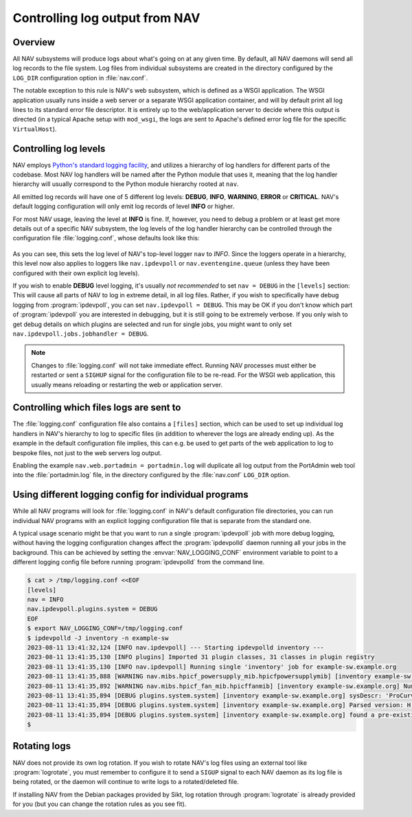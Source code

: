 ===============================
Controlling log output from NAV
===============================

Overview
========

All NAV subsystems will produce logs about what's going on at any given time.
By default, all NAV daemons will send all log records to the file system.  Log
files from individual subsystems are created in the directory configured by the
``LOG_DIR`` configuration option in :file:`nav.conf`.

The notable exception to this rule is NAV's web subsystem, which is defined as
a WSGI application.  The WSGI application usually runs inside a web server or a
separate WSGI application container, and will by default print all log lines to
its standard error file descriptor.  It is entirely up to the web/application
server to decide where this output is directed (in a typical Apache setup with
``mod_wsgi``, the logs are sent to Apache's defined error log file for the
specific ``VirtualHost``).

Controlling log levels
======================

NAV employs `Python's standard logging facility
<https://docs.python.org/3/library/logging.html>`_, and utilizes a hierarchy of
log handlers for different parts of the codebase.  Most NAV log handlers will
be named after the Python module that uses it, meaning that the log handler
hierarchy will usually correspond to the Python module hierarchy rooted at
``nav``.

All emitted log records will have one of 5 different log levels: **DEBUG**,
**INFO**, **WARNING**, **ERROR** or **CRITICAL**.  NAV's default logging configuration
will only emit log records of level **INFO** or higher.

For most NAV usage, leaving the level at **INFO** is fine.  If, however, you need
to debug a problem or at least get more details out of a specific NAV
subsystem, the log levels of the log handler hierarchy can be controlled
through the configuration file :file:`logging.conf`, whose defaults look like this:

   .. literalinclude:: ../../python/nav/etc/logging.conf

As you can see, this sets the log level of NAV's top-level logger ``nav`` to
*INFO*.  Since the loggers operate in a hierarchy, this level now also applies
to loggers like ``nav.ipdevpoll`` or ``nav.eventengine.queue`` (unless they
have been configured with their own explicit log levels).

If you wish to enable **DEBUG** level logging, it's usually *not recommended*
to set ``nav = DEBUG`` in the ``[levels]`` section: This will cause all parts
of NAV to log in extreme detail, in all log files.  Rather, if you wish to
specifically have debug logging from :program:`ipdevpoll`, you can set
``nav.ipdevpoll = DEBUG``.  This may be OK if you don't know which part of
:program:`ipdevpoll` you are interested in debugging, but it is still going to
be extremely verbose.  If you only wish to get debug details on which plugins
are selected and run for single jobs, you might want to only set
``nav.ipdevpoll.jobs.jobhandler = DEBUG``.

.. note:: Changes to :file:`logging.conf` will not take immediate effect.
          Running NAV processes must either be restarted or sent a ``SIGHUP``
          signal for the configuration file to be re-read.  For the WSGI web
          application, this usually means reloading or restarting the web or
          application server.


Controlling which files logs are sent to
========================================

The :file:`logging.conf` configuration file also contains a ``[files]``
section, which can be used to set up individual log handlers in NAV's hierarchy
to log to specific files (in addition to wherever the logs are already ending
up).  As the example in the default configuration file implies, this can
e.g. be used to get parts of the web application to log to bespoke files, not
just to the web servers log output.

Enabling the example ``nav.web.portadmin = portadmin.log`` will duplicate all
log output from the PortAdmin web tool into the :file:`portadmin.log` file, in
the directory configured by the :file:`nav.conf` ``LOG_DIR`` option.


Using different logging config for individual programs
======================================================

While all NAV programs will look for :file:`logging.conf` in NAV's default
configuration file directories, you can run individual NAV programs with an
explicit logging configuration file that is separate from the standard one.

A typical usage scenario might be that you want to run a single
:program:`ipdevpoll` job with more debug logging, without having the logging
configuration changes affect the :program:`ipdevpolld` daemon running all your
jobs in the background.  This can be achieved by setting the
:envvar:`NAV_LOGGING_CONF` environment variable to point to a different logging
config file before running :program:`ipdevpolld` from the command line.

.. code-block:: console

  $ cat > /tmp/logging.conf <<EOF
  [levels]
  nav = INFO
  nav.ipdevpoll.plugins.system = DEBUG
  EOF
  $ export NAV_LOGGING_CONF=/tmp/logging.conf
  $ ipdevpolld -J inventory -n example-sw
  2023-08-11 13:41:32,124 [INFO nav.ipdevpoll] --- Starting ipdevpolld inventory ---
  2023-08-11 13:41:35,130 [INFO plugins] Imported 31 plugin classes, 31 classes in plugin registry
  2023-08-11 13:41:35,130 [INFO nav.ipdevpoll] Running single 'inventory' job for example-sw.example.org
  2023-08-11 13:41:35,888 [WARNING nav.mibs.hpicf_powersupply_mib.hpicfpowersupplymib] [inventory example-sw.example.org] Number of power supplies in ENTITY-MIB (1) and POWERSUPPLY-MIB (0) do not match
  2023-08-11 13:41:35,892 [WARNING nav.mibs.hpicf_fan_mib.hpicffanmib] [inventory example-sw.example.org] Number of fans in ENTITY-MIB (2) and FAN-MIB (0) do not match
  2023-08-11 13:41:35,894 [DEBUG plugins.system.system] [inventory example-sw.example.org] sysDescr: 'ProCurve J4900B Switch 2626, revision H.08.98, ROM H.08.02 (/sw/code/build/fish(ts_08_5))'
  2023-08-11 13:41:35,894 [DEBUG plugins.system.system] [inventory example-sw.example.org] Parsed version: H.08.98
  2023-08-11 13:41:35,894 [DEBUG plugins.system.system] [inventory example-sw.example.org] found a pre-existing chassis: Chassis/ENTITY-MIB (CN650SE0GJ)
  $

Rotating logs
=============

NAV does not provide its own log rotation.  If you wish to rotate NAV's log
files using an external tool like :program:`logrotate`, you must remember to
configure it to send a ``SIGUP`` signal to each NAV daemon as its log file is
being rotated, or the daemon will continue to write logs to a rotated/deleted
file.

If installing NAV from the Debian packages provided by Sikt, log rotation
through :program:`logrotate` is already provided for you (but you can change
the rotation rules as you see fit).
